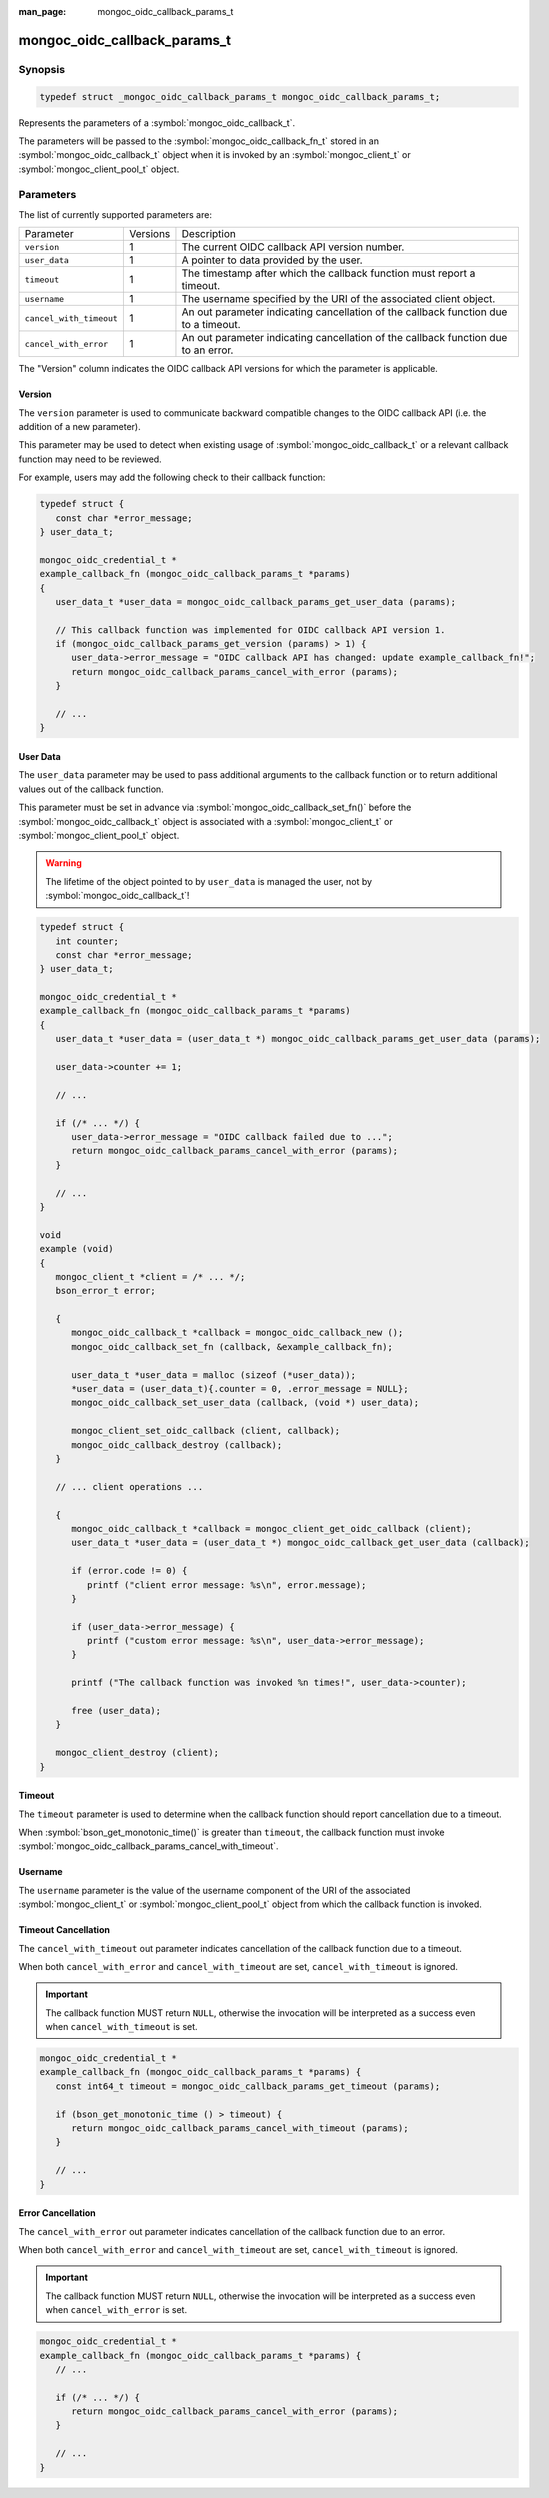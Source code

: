 :man_page: mongoc_oidc_callback_params_t

mongoc_oidc_callback_params_t
=============================

Synopsis
--------

.. code-block:: c

  typedef struct _mongoc_oidc_callback_params_t mongoc_oidc_callback_params_t;

Represents the parameters of a :symbol:`mongoc_oidc_callback_t`.

The parameters will be passed to the :symbol:`mongoc_oidc_callback_fn_t` stored in an :symbol:`mongoc_oidc_callback_t` object when it is invoked by an :symbol:`mongoc_client_t` or :symbol:`mongoc_client_pool_t` object.

Parameters
----------

The list of currently supported parameters are:

.. list-table::
    :widths: auto

    * - Parameter
      - Versions
      - Description
    * - ``version``
      - 1
      - The current OIDC callback API version number.
    * - ``user_data``
      - 1
      - A pointer to data provided by the user.
    * - ``timeout``
      - 1
      - The timestamp after which the callback function must report a timeout.
    * - ``username``
      - 1
      - The username specified by the URI of the associated client object.
    * - ``cancel_with_timeout``
      - 1
      - An out parameter indicating cancellation of the callback function due to a timeout.
    * - ``cancel_with_error``
      - 1
      - An out parameter indicating cancellation of the callback function due to an error.

The "Version" column indicates the OIDC callback API versions for which the parameter is applicable.

Version
```````

The ``version`` parameter is used to communicate backward compatible changes to the OIDC callback API (i.e. the addition of a new parameter).

This parameter may be used to detect when existing usage of :symbol:`mongoc_oidc_callback_t` or a relevant callback function may need to be reviewed.

For example, users may add the following check to their callback function:

.. code-block:: c

    typedef struct {
       const char *error_message;
    } user_data_t;

    mongoc_oidc_credential_t *
    example_callback_fn (mongoc_oidc_callback_params_t *params)
    {
       user_data_t *user_data = mongoc_oidc_callback_params_get_user_data (params);

       // This callback function was implemented for OIDC callback API version 1.
       if (mongoc_oidc_callback_params_get_version (params) > 1) {
          user_data->error_message = "OIDC callback API has changed: update example_callback_fn!";
          return mongoc_oidc_callback_params_cancel_with_error (params);
       }

       // ...
    }

User Data
`````````

The ``user_data`` parameter may be used to pass additional arguments to the callback function or to return additional values out of the callback function.

This parameter must be set in advance via :symbol:`mongoc_oidc_callback_set_fn()` before the :symbol:`mongoc_oidc_callback_t` object is associated with a :symbol:`mongoc_client_t` or :symbol:`mongoc_client_pool_t` object.

.. warning::

    The lifetime of the object pointed to by ``user_data`` is managed the user, not by :symbol:`mongoc_oidc_callback_t`!

.. code-block:: c

    typedef struct {
       int counter;
       const char *error_message;
    } user_data_t;

    mongoc_oidc_credential_t *
    example_callback_fn (mongoc_oidc_callback_params_t *params)
    {
       user_data_t *user_data = (user_data_t *) mongoc_oidc_callback_params_get_user_data (params);

       user_data->counter += 1;

       // ...

       if (/* ... */) {
          user_data->error_message = "OIDC callback failed due to ...";
          return mongoc_oidc_callback_params_cancel_with_error (params);
       }

       // ...
    }

    void
    example (void)
    {
       mongoc_client_t *client = /* ... */;
       bson_error_t error;

       {
          mongoc_oidc_callback_t *callback = mongoc_oidc_callback_new ();
          mongoc_oidc_callback_set_fn (callback, &example_callback_fn);

          user_data_t *user_data = malloc (sizeof (*user_data));
          *user_data = (user_data_t){.counter = 0, .error_message = NULL};
          mongoc_oidc_callback_set_user_data (callback, (void *) user_data);

          mongoc_client_set_oidc_callback (client, callback);
          mongoc_oidc_callback_destroy (callback);
       }

       // ... client operations ...

       {
          mongoc_oidc_callback_t *callback = mongoc_client_get_oidc_callback (client);
          user_data_t *user_data = (user_data_t *) mongoc_oidc_callback_get_user_data (callback);

          if (error.code != 0) {
             printf ("client error message: %s\n", error.message);
          }

          if (user_data->error_message) {
             printf ("custom error message: %s\n", user_data->error_message);
          }

          printf ("The callback function was invoked %n times!", user_data->counter);

          free (user_data);
       }

       mongoc_client_destroy (client);
    }

Timeout
```````

The ``timeout`` parameter is used to determine when the callback function should report cancellation due to a timeout.

When :symbol:`bson_get_monotonic_time()` is greater than ``timeout``, the callback function must invoke :symbol:`mongoc_oidc_callback_params_cancel_with_timeout`.

Username
````````

The ``username`` parameter is the value of the username component of the URI of the associated :symbol:`mongoc_client_t` or :symbol:`mongoc_client_pool_t` object from which the callback function is invoked.

Timeout Cancellation
````````````````````

The ``cancel_with_timeout`` out parameter indicates cancellation of the callback function due to a timeout.

When both ``cancel_with_error`` and ``cancel_with_timeout`` are set, ``cancel_with_timeout`` is ignored.

.. important::

    The callback function MUST return ``NULL``, otherwise the invocation will be interpreted as a success even when ``cancel_with_timeout`` is set.

.. code-block:: c

    mongoc_oidc_credential_t *
    example_callback_fn (mongoc_oidc_callback_params_t *params) {
       const int64_t timeout = mongoc_oidc_callback_params_get_timeout (params);

       if (bson_get_monotonic_time () > timeout) {
          return mongoc_oidc_callback_params_cancel_with_timeout (params);
       }

       // ...
    }

Error Cancellation
``````````````````

The ``cancel_with_error`` out parameter indicates cancellation of the callback function due to an error.

When both ``cancel_with_error`` and ``cancel_with_timeout`` are set, ``cancel_with_timeout`` is ignored.

.. important::

    The callback function MUST return ``NULL``, otherwise the invocation will be interpreted as a success even when ``cancel_with_error`` is set.

.. code-block:: c

    mongoc_oidc_credential_t *
    example_callback_fn (mongoc_oidc_callback_params_t *params) {
       // ...

       if (/* ... */) {
          return mongoc_oidc_callback_params_cancel_with_error (params);
       }

       // ...
    }

.. seealso::

  - :symbol:`mongoc_oidc_callback_t`
  - :symbol:`mongoc_oidc_callback_fn_t`
  - :symbol:`mongoc_oidc_callback_params_get_version()`
  - :symbol:`mongoc_oidc_callback_params_get_user_data()`
  - :symbol:`mongoc_oidc_callback_params_get_timeout()`
  - :symbol:`mongoc_oidc_callback_params_get_username()`
  - :symbol:`mongoc_oidc_callback_params_cancel_with_timeout()`
  - :symbol:`mongoc_oidc_callback_params_cancel_with_error()`
